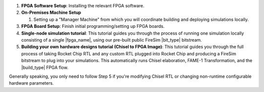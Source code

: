 #. **FPGA Software Setup**: Installing the relevant FPGA software.

#. **On-Premises Machine Setup**

   #. Setting up a "Manager Machine" from which you will coordinate building
      and deploying simulations locally.

#. **FPGA Board Setup**: Finish initial programming/setting up FPGA boards.

#. **Single-node simulation tutorial**: This tutorial guides you through the
   process of running one simulation locally consisting of a single
   |fpga_name|, using our pre-built public FireSim |bit_type| bitstream.

#. **Building your own hardware designs tutorial (Chisel to FPGA Image)**:
   This tutorial guides you through the full process of taking Rocket Chip RTL
   and any custom RTL plugged into Rocket Chip and producing a FireSim bitstream
   to plug into your simulations. This automatically runs Chisel elaboration,
   FAME-1 Transformation, and the |build_type| FPGA flow.

Generally speaking, you only need to follow Step 5 if you're modifying Chisel
RTL or changing non-runtime configurable hardware parameters.
